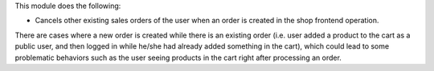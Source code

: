 This module does the following:

- Cancels other existing sales orders of the user when an order is created in the shop
  frontend operation.

There are cases where a new order is created while there is an existing order (i.e. user
added a product to the cart as a public user, and then logged in while he/she had
already added something in the cart), which could lead to some problematic behaviors
such as the user seeing products in the cart right after processing an order.
